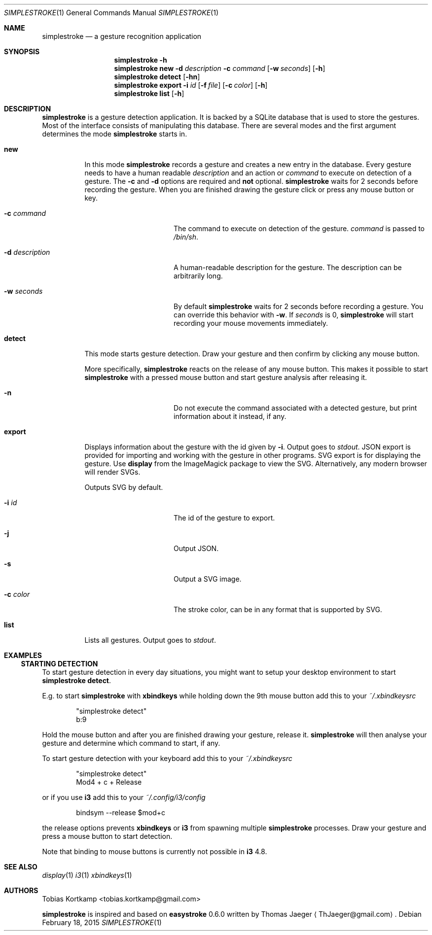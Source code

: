 .\"
.\" Copyright (c) 2015, Tobias Kortkamp <tobias.kortkamp@gmail.com>
.\"
.\" Permission to use, copy, modify, and/or distribute this software for any
.\" purpose with or without fee is hereby granted, provided that the above
.\" copyright notice and this permission notice appear in all copies.
.\"
.\" THE SOFTWARE IS PROVIDED "AS IS" AND THE AUTHOR DISCLAIMS ALL WARRANTIES
.\" WITH REGARD TO THIS SOFTWARE INCLUDING ALL IMPLIED WARRANTIES OF
.\" MERCHANTABILITY AND FITNESS. IN NO EVENT SHALL THE AUTHOR BE LIABLE FOR ANY
.\" SPECIAL, DIRECT, INDIRECT, OR CONSEQUENTIAL DAMAGES OR ANY DAMAGES
.\" WHATSOEVER RESULTING FROM LOSS OF USE, DATA OR PROFITS, WHETHER IN AN ACTION
.\" OF CONTRACT, NEGLIGENCE OR OTHER TORTIOUS ACTION, ARISING OUT OF OR IN
.\" CONNECTION WITH THE USE OR PERFORMANCE OF THIS SOFTWARE.
.\"
.Dd February 18, 2015
.Dt SIMPLESTROKE 1
.Os
.Sh NAME
.Nm simplestroke
.Nd "a gesture recognition application"
.Sh SYNOPSIS
.\" help
.Nm
.Fl h
.\" new
.Nm
.Cm new
.Fl d Ar description
.Fl c Ar command
.Op Fl w Ar seconds
.Op Fl h
.\" detect
.Nm
.Cm detect
.Op Fl hn
.\" export
.Nm
.Cm export
.Fl i Ar id
.Op Fl f Ar file
.Op Fl c Ar color
.Op Fl h
.\" list
.Nm
.Cm list
.Op Fl h
.Sh DESCRIPTION
.Nm
is a gesture detection application.  It is backed by a SQLite database
that is used to store the gestures.  Most of the interface consists of
manipulating this database.  There are several modes and the first
argument determines the mode
.Nm
starts in.
.Bl -tag -width ".Cm export"
.\" new
.It Cm new
In this mode
.Nm
records a gesture and creates a new entry in the database.
Every gesture needs to have a human readable
.Ar description
and an action or
.Ar command
to execute on detection of a gesture.
The
.Fl c
and
.Fl d
options are required and \fBnot\fP optional.
.Nm
waits for 2 seconds before recording the gesture.  When you are
finished drawing the gesture click or press any mouse button or key.
.Bl -tag -width 14n
.It Fl c Ar command
The command to execute on detection of the gesture.
.Ar command
is passed to
.Pa /bin/sh .
.It Fl d Ar description
A human-readable description for the gesture.  The description can be
arbitrarily long.
.It Fl w Ar seconds
By default
.Nm
waits for 2 seconds before recording a gesture. You can override
this behavior with
.Fl w .
If
.Ar seconds
is 0,
.Nm
will start recording your mouse movements immediately.
.El
.\" detect
.It Cm detect
This mode starts gesture detection.  Draw your gesture and then confirm by
clicking any mouse button.
.Pp
More specifically,
.Nm
reacts on the release of any mouse button.  This makes it possible to
start
.Nm
with a pressed mouse button and start gesture analysis after releasing it.
.Bl -tag -width 14n
.It Fl n
Do not execute the command associated with a detected gesture, but print
information about it instead, if any.
.El
.\" export
.It Cm export
Displays information about the gesture with the id given by
.Fl i .
Output goes to
.Ar stdout .
JSON export is provided for importing and working with the gesture in
other programs.  SVG export is for displaying the gesture.  Use
\fBdisplay\fP from the ImageMagick package to view the
SVG. Alternatively, any modern browser will render SVGs.
.Pp
Outputs SVG by default.
.Bl -tag -width 14n
.It Fl i Ar id
The id of the gesture to export.
.It Fl j
Output JSON.
.It Fl s
Output a SVG image.
.It Fl c Ar color
The stroke color, can be in any format that is supported by SVG.
.El
.\" list
.It Cm list
Lists all gestures.  Output goes to
.Ar stdout .
.El
.Sh EXAMPLES
.Ss STARTING DETECTION
To start gesture detection in every day situations, you might want to
setup your desktop environment to start \fBsimplestroke detect\fP.
.Pp
E.g. to start
.Nm
with \fBxbindkeys\fP while holding down the 9th mouse
button add this to your
.Pa ~/.xbindkeysrc
.Bd -literal -offset indent
"simplestroke detect"
        b:9
.Ed
.Pp
Hold the mouse button and after you are finished drawing your gesture,
release it.
.Nm
will then analyse your gesture and determine
which command to start, if any.

To start gesture detection with your keyboard add this to your
.Pa ~/.xbindkeysrc
.Bd -literal -offset indent
"simplestroke detect"
        Mod4 + c + Release
.Ed
.Pp
or if you use \fBi3\fP add this to your
.Pa ~/.config/i3/config
.Bd -literal -offset indent
bindsym --release $mod+c
.Ed
.Pp
the release options prevents \fBxbindkeys\fP or \fBi3\fP from spawning multiple
.Nm
processes.  Draw your gesture and press a mouse button to start detection.
.Pp
Note that binding to mouse buttons is currently not possible in \fBi3\fP 4.8.
.El
.Sh SEE ALSO
.Xr display 1
.Xr i3 1
.Xr xbindkeys 1
.Sh AUTHORS
.An Tobias Kortkamp Aq tobias.kortkamp@gmail.com
.Pp
.Nm
is inspired and based on \fBeasystroke\fP 0.6.0 written by Thomas Jaeger
.Aq ThJaeger@gmail.com .
